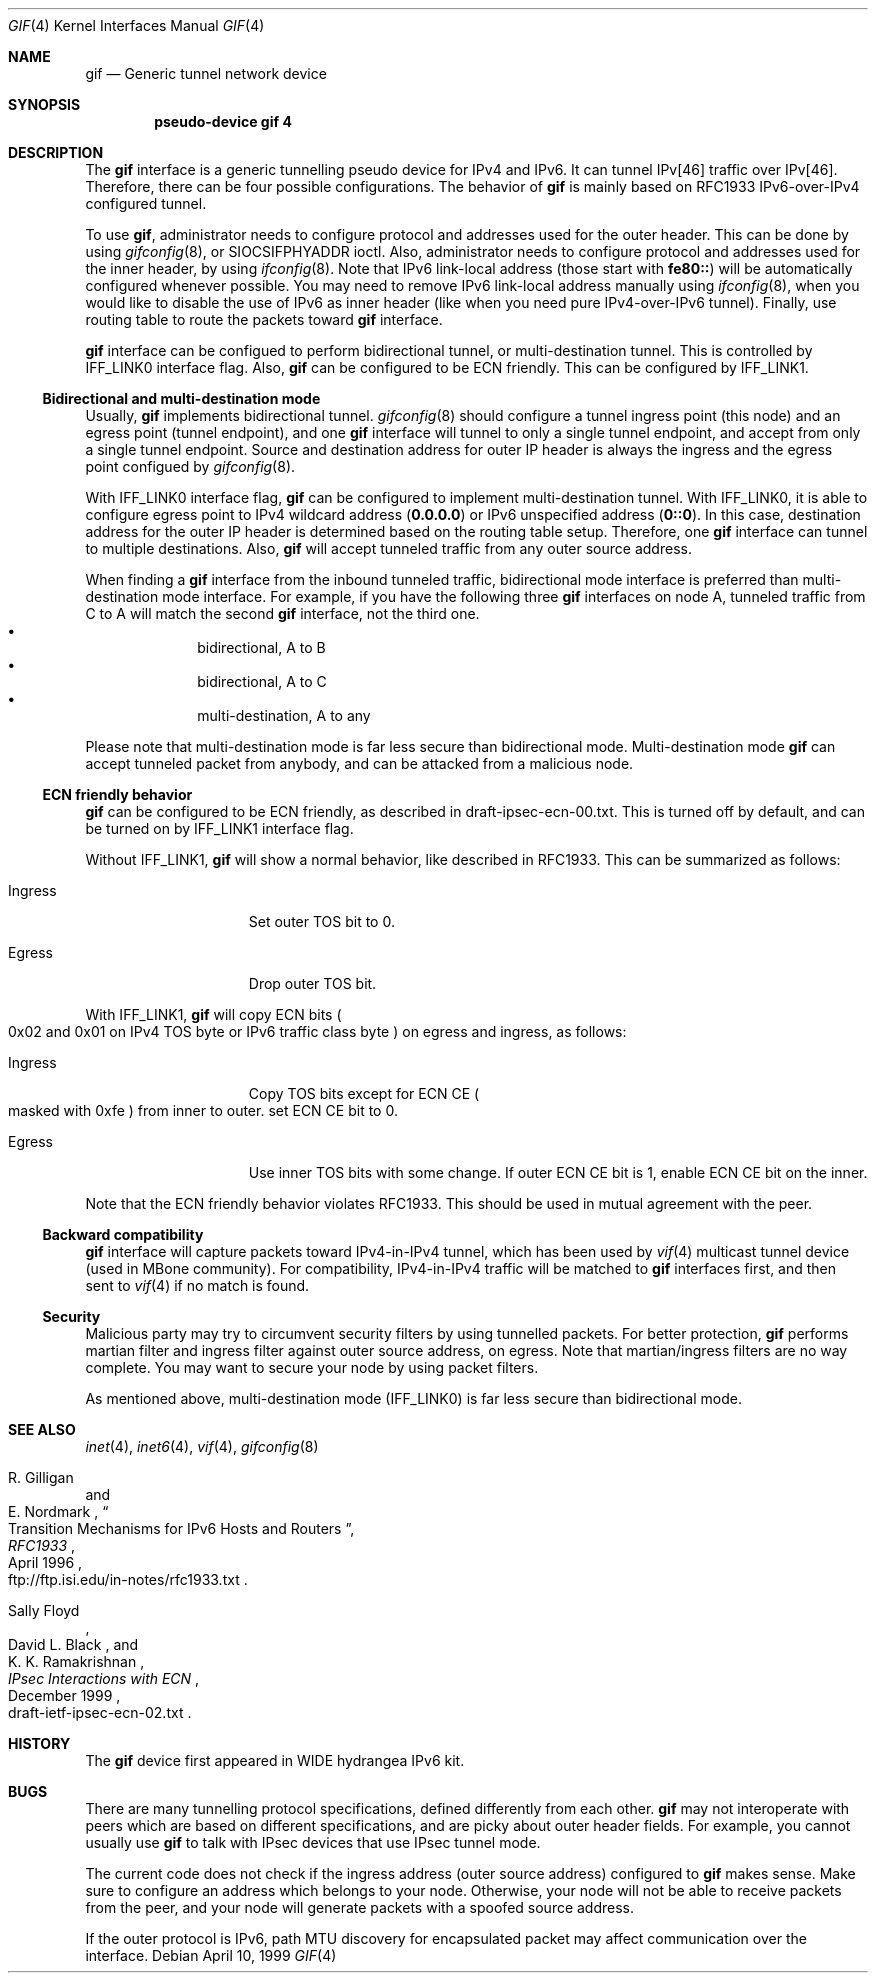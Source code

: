.\"	$NetBSD: gif.4,v 1.7 2000/04/19 06:31:49 itojun Exp $
.\"	$KAME: gif.4,v 1.13 2000/04/17 12:09:30 itojun Exp $
.\"
.\" Copyright (C) 1995, 1996, 1997, and 1998 WIDE Project.
.\" All rights reserved.
.\"
.\" Redistribution and use in source and binary forms, with or without
.\" modification, are permitted provided that the following conditions
.\" are met:
.\" 1. Redistributions of source code must retain the above copyright
.\"    notice, this list of conditions and the following disclaimer.
.\" 2. Redistributions in binary form must reproduce the above copyright
.\"    notice, this list of conditions and the following disclaimer in the
.\"    documentation and/or other materials provided with the distribution.
.\" 3. Neither the name of the project nor the names of its contributors
.\"    may be used to endorse or promote products derived from this software
.\"    without specific prior written permission.
.\"
.\" THIS SOFTWARE IS PROVIDED BY THE PROJECT AND CONTRIBUTORS ``AS IS'' AND
.\" ANY EXPRESS OR IMPLIED WARRANTIES, INCLUDING, BUT NOT LIMITED TO, THE
.\" IMPLIED WARRANTIES OF MERCHANTABILITY AND FITNESS FOR A PARTICULAR PURPOSE
.\" ARE DISCLAIMED.  IN NO EVENT SHALL THE PROJECT OR CONTRIBUTORS BE LIABLE
.\" FOR ANY DIRECT, INDIRECT, INCIDENTAL, SPECIAL, EXEMPLARY, OR CONSEQUENTIAL
.\" DAMAGES (INCLUDING, BUT NOT LIMITED TO, PROCUREMENT OF SUBSTITUTE GOODS
.\" OR SERVICES; LOSS OF USE, DATA, OR PROFITS; OR BUSINESS INTERRUPTION)
.\" HOWEVER CAUSED AND ON ANY THEORY OF LIABILITY, WHETHER IN CONTRACT, STRICT
.\" LIABILITY, OR TORT (INCLUDING NEGLIGENCE OR OTHERWISE) ARISING IN ANY WAY
.\" OUT OF THE USE OF THIS SOFTWARE, EVEN IF ADVISED OF THE POSSIBILITY OF
.\" SUCH DAMAGE.
.\"
.Dd April 10, 1999
.Dt GIF 4
.Os
.Sh NAME
.Nm gif
.Nd
.Tn Generic tunnel network device
.Sh SYNOPSIS
.Cd "pseudo-device gif 4"
.Sh DESCRIPTION
The
.Nm
interface is a generic tunnelling pseudo device for IPv4 and IPv6.
It can tunnel IPv[46] traffic over IPv[46].
Therefore, there can be four possible configurations.
The behavior of
.Nm
is mainly based on RFC1933 IPv6-over-IPv4 configured tunnel.
.Pp
To use
.Nm gif ,
administrator needs to configure protocol and addresses used for the outer
header.
This can be done by using
.Xr gifconfig 8 ,
or
.Dv SIOCSIFPHYADDR
ioctl.
Also, administrator needs to configure protocol and addresses used for the
inner header, by using
.Xr ifconfig 8 .
Note that IPv6 link-local address
.Pq those start with Li fe80::
will be automatically configured whenever possible.
You may need to remove IPv6 link-local address manually using
.Xr ifconfig 8 ,
when you would like to disable the use of IPv6 as inner header
.Pq like when you need pure IPv4-over-IPv6 tunnel .
Finally, use routing table to route the packets toward
.Nm
interface.
.Pp
.Nm
interface can be configued to perform bidirectional tunnel, or
multi-destination tunnel.
This is controlled by
.Dv IFF_LINK0
interface flag.
Also,
.Nm
can be configured to be ECN friendly.
This can be configured by
.Dv IFF_LINK1 .
.\"
.Ss Bidirectional and multi-destination mode
Usually,
.Nm
implements bidirectional tunnel.
.Xr gifconfig 8
should configure a tunnel ingress point
.Pq this node
and an egress point
.Pq tunnel endpoint ,
and
one
.Nm
interface will tunnel to only a single tunnel endpoint,
and accept from only a single tunnel endpoint.
Source and destination address for outer IP header is always the
ingress and the egress point configued by
.Xr gifconfig 8 .
.Pp
With
.Dv IFF_LINK0
interface flag,
.Nm
can be configured to implement multi-destination tunnel.
With
.Dv IFF_LINK0 ,
it is able to configure egress point to IPv4 wildcard address
.Pq Nm 0.0.0.0
or IPv6 unspecified address
.Pq Nm 0::0 .
In this case, destination address for the outer IP header is
determined based on the routing table setup.
Therefore, one
.Nm
interface can tunnel to multiple destinations.
Also,
.Nm
will accept tunneled traffic from any outer source address.
.Pp
When finding a
.Nm gif
interface from the inbound tunneled traffic,
bidirectional mode interface is preferred than multi-destination mode interface.
For example, if you have the following three
.Nm
interfaces on node A, tunneled traffic from C to A will match the second
.Nm
interface, not the third one.
.Bl -bullet -compact -offset indent
.It
bidirectional, A to B
.It
bidirectional, A to C
.It
multi-destination, A to any
.El
.Pp
Please note that multi-destination mode is far less secure
than bidirectional mode.
Multi-destination mode
.Nm
can accept tunneled packet from anybody,
and can be attacked from a malicious node.
.Pp
.Ss ECN friendly behavior
.Nm
can be configured to be ECN friendly, as described in
.Dv draft-ipsec-ecn-00.txt .
This is turned off by default, and can be turned on by
.Dv IFF_LINK1
interface flag.
.Pp
Without
.Dv IFF_LINK1 ,
.Nm
will show a normal behavior, like described in RFC1933.
This can be summarized as follows:
.Bl -tag -width "Ingress" -offset indent
.It Ingress
Set outer TOS bit to
.Dv 0 .
.It Egress
Drop outer TOS bit.
.El
.Pp
With
.Dv IFF_LINK1 ,
.Nm
will copy ECN bits
.Po
.Dv 0x02
and
.Dv 0x01
on IPv4 TOS byte or IPv6 traffic class byte
.Pc
on egress and ingress, as follows:
.Bl -tag -width "Ingress" -offset indent
.It Ingress
Copy TOS bits except for ECN CE
.Po
masked with
.Dv 0xfe
.Pc
from
inner to outer.
set ECN CE bit to
.Dv 0 .
.It Egress
Use inner TOS bits with some change.
If outer ECN CE bit is
.Dv 1 ,
enable ECN CE bit on the inner.
.El
.Pp
Note that the ECN friendly behavior violates RFC1933.
This should be used in mutual agreement with the peer.
.Pp
.Ss Backward compatibility
.Nm
interface will capture packets toward IPv4-in-IPv4 tunnel,
which has been used by
.Xr vif 4
multicast tunnel device
.Pq used in MBone community .
For compatibility, IPv4-in-IPv4 traffic will be matched to
.Nm
interfaces first, and then sent to
.Xr vif 4
if no match is found.
.Pp
.Ss Security
Malicious party may try to circumvent security filters by using
tunnelled packets.
For better protection,
.Nm
performs martian filter and ingress filter against outer source address,
on egress.
Note that martian/ingress filters are no way complete.
You may want to secure your node by using packet filters.
.Pp
As mentioned above, multi-destination mode
.Pq Dv IFF_LINK0
is far less secure than bidirectional mode.
.\"
.Sh SEE ALSO
.Xr inet 4 ,
.Xr inet6 4 ,
.Xr vif 4 ,
.Xr gifconfig 8
.Rs
.%A	R. Gilligan
.%A	E. Nordmark
.%B	RFC1933
.%T	Transition Mechanisms for IPv6 Hosts and Routers
.%D	April 1996
.%O	ftp://ftp.isi.edu/in-notes/rfc1933.txt
.Re
.Rs
.%A	Sally Floyd
.%A	David L. Black
.%A	K. K. Ramakrishnan
.%T	"IPsec Interactions with ECN"
.%D	December 1999
.%O	draft-ietf-ipsec-ecn-02.txt
.Re
.\"
.Sh HISTORY
The
.Nm
device first appeared in WIDE hydrangea IPv6 kit.
.\"
.Sh BUGS
There are many tunnelling protocol specifications,
defined differently from each other.
.Nm
may not interoperate with peers which are based on different specifications,
and are picky about outer header fields.
For example, you cannot usually use
.Nm
to talk with IPsec devices that use IPsec tunnel mode.
.Pp
The current code does not check if the ingress address
.Pq outer source address
configured to
.Nm
makes sense.
Make sure to configure an address which belongs to your node.
Otherwise, your node will not be able to receive packets from the peer,
and your node will generate packets with a spoofed source address.
.Pp
If the outer protocol is IPv6, path MTU discovery for encapsulated packet
may affect communication over the interface.
